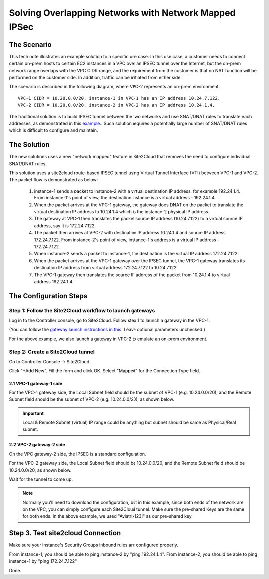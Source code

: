 

.. meta::
   :description: Create site2cloud connection with overlap network address ranges
   :keywords: site2cloud, VGW, SNAT, DNAT, Overlap Network CIDR, overlap CIDRs, Route Based IPSec


===========================================================================================
Solving Overlapping Networks with Network Mapped IPSec 
===========================================================================================

The Scenario
------------------

This tech note illustrates an example solution to a specific use case. In this use case, a customer needs to connect certain
on-prem hosts to certain EC2 instances in a VPC over an IPSEC tunnel over the Internet, but the on-prem network range overlaps with the VPC CIDR range, and the requirement from the customer is that no NAT function will be performed on the customer side. In addition, traffic can be initiated from either side.

The scenario is described in the following diagram, where VPC-2 represents an on-prem environment.

|overlap_rbi|


::

  VPC-1 CIDR = 10.20.0.0/20, instance-1 in VPC-1 has an IP address 10.24.7.122.
  VPC-2 CIDR = 10.20.0.0/20, instance-2 in VPC-2 has an IP address 10.24.1.4.

The traditional solution is to build IPSEC tunnel between the two networks and use SNAT/DNAT rules to translate each addresses, as
demonstrated in this `example. <https://docs.aviatrix.com/HowTos/connect_overlap_cidrs.html>`_. Such solution requires a potentially
large number of SNAT/DNAT rules which is difficult to configure and maintain.

The Solution
------------------

The new solutions uses a new "network mapped" feature in Site2Cloud that removes the need to configure individual SNAT/DNAT rules. 

This solution uses a site2cloud route-based IPSEC tunnel using Virtual Tunnel Interface (VTI) between VPC-1 and VPC-2. The packet flow is demonstrated as below:

 1. instance-1 sends a packet to instance-2 with a virtual destination IP address, for example 192.24.1.4. From instance-1's point of view, the destination instance is a virtual address - 192.24.1.4.
 #. When the packet arrives at the VPC-1 gateway, the gateway does DNAT on the packet to translate the virtual destination IP address to 10.24.1.4 which is the instance-2 physical IP address.
 #. The gateway at VPC-1 then translates the packet source IP address (10.24.7.122) to a virtual source IP address, say it is 172.24.7.122.
 #. The packet then arrives at VPC-2 with destination IP address 10.24.1.4 and source IP address 172.24.7.122. From instance-2's point of view, instance-1's address is a virtual IP address - 172.24.7.122.
 #. When instance-2 sends a packet to instance-1, the destination is the virtual IP address 172.24.7.122.
 #.  When the packet arrives at the VPC-1 gateway over the IPSEC tunnel, the VPC-1 gateway translates its destination IP address from virtual address 172.24.7.122 to 10.24.7.122.
 #. The VPC-1 gateway then translates the source IP address of the packet from 10.24.1.4 to virtual address 192.24.1.4.


The Configuration Steps
----------------------------

Step 1: Follow the Site2Cloud workflow to launch gateways
~~~~~~~~~~~~~~~~~~~~~~~~~~~~~~~~~~~~~~~~~~~~~~~~~~~~~~~~~~~~~~~

Log in to the Controller console, go to Site2Cloud. Follow step 1 to launch a gateway in the VPC-1.

(You can follow the `gateway launch instructions in this <http://docs.aviatrix.com/HowTos/gateway.html>`_. Leave optional parameters unchecked.)

For the above example, we also launch a gateway in VPC-2 to emulate an on-prem environment.

Step 2: Create a Site2Cloud tunnel
~~~~~~~~~~~~~~~~~~~~~~~~~~~~~~~~~~~~~~~~~~~~~~~~~~~~~~~~~~~~~~~~~~~~~~~

Go to Controller Console -> Site2Cloud.

Click "+Add New". Fill the form and click OK. Select "Mapped" for the Connection Type field.

|s2c_connection|

2.1 VPC-1 gateway-1 side
#########################

For the VPC-1 gateway side, the Local Subnet field should be the subnet of VPC-1 (e.g. 10.24.0.0/20), and the Remote Subnet field should be the subnet of VPC-2 (e.g. 10.24.0.0/20), as shown below.

|vpc1_to_vpc2_rbipsec|

.. important::
    Local & Remote Subnet (virtual) IP range could be anything but subnet should be same as Physical/Real subnet.

2.2 VPC-2 gateway-2 side
##########################

On the VPC gateway-2 side, the IPSEC is a standard configuration.

For the VPC-2 gateway side, the Local Subnet field should be 10.24.0.0/20, and the Remote Subnet field should be 10.24.0.0/20, as shown below.

|vpc2_to_vpc1_rbipsec|

Wait for the tunnel to come up.

.. note::

    Normally you'll need to download the configuration, but in this example, since both ends of the network are on the VPC, you can simply configure each Site2Cloud tunnel. Make sure the pre-shared Keys are the same for both ends. In the above example, we used "Aviatrix123!" as our pre-shared key.

Step 3. Test site2cloud Connection
---------------------------------------------------------

Make sure your instance's Security Groups inbound rules are configured properly.

From instance-1, you should be able to ping instance-2 by "ping 192.24.1.4".
From instance-2, you should be able to ping instance-1 by "ping 172.24.7.122"

Done.

.. |s2c_connection| image:: connect_overlap_cidrs_media/s2c_connection.png
   :scale: 35%

.. |overlap_rbi| image:: connect_overlap_cidrs_media/overlap_rbi.png
   :scale: 35%

.. |vpc1_to_vpc2_rbipsec| image:: connect_overlap_cidrs_media/vpc1_to_vpc2_rbipsec.png
   :scale: 30%

.. |vpc2_to_vpc1_rbipsec| image:: connect_overlap_cidrs_media/vpc2_to_vpc1_rbipsec.png
   :scale: 30%

.. disqus::
